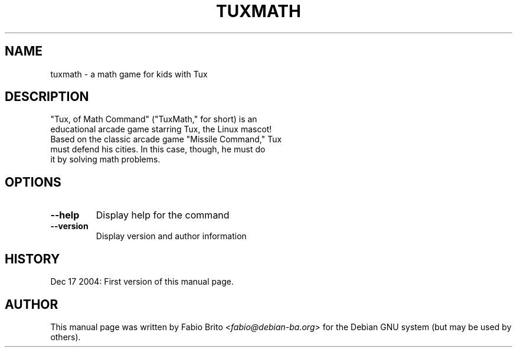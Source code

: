 .TH TUXMATH 6 "Dec 17, 2004" "Fabio Brito"

.SH NAME
tuxmath \- a math game for kids with Tux

.SH DESCRIPTION
 "Tux, of Math Command" ("TuxMath," for short) is an
 educational arcade game starring Tux, the Linux mascot!
 Based on the classic arcade game "Missile Command," Tux
 must defend his cities. In this case, though, he must do
 it by solving math problems.

.SH OPTIONS
.TP
.B \-\-help
Display help for the command
.TP
.B \-\-version
Display version and author information

.SH HISTORY
Dec 17 2004: First version of this manual page.

.SH AUTHOR
This manual page was written by
Fabio Brito <\fIfabio@debian-ba.org\fP>
for the Debian GNU system (but may be used by others).
